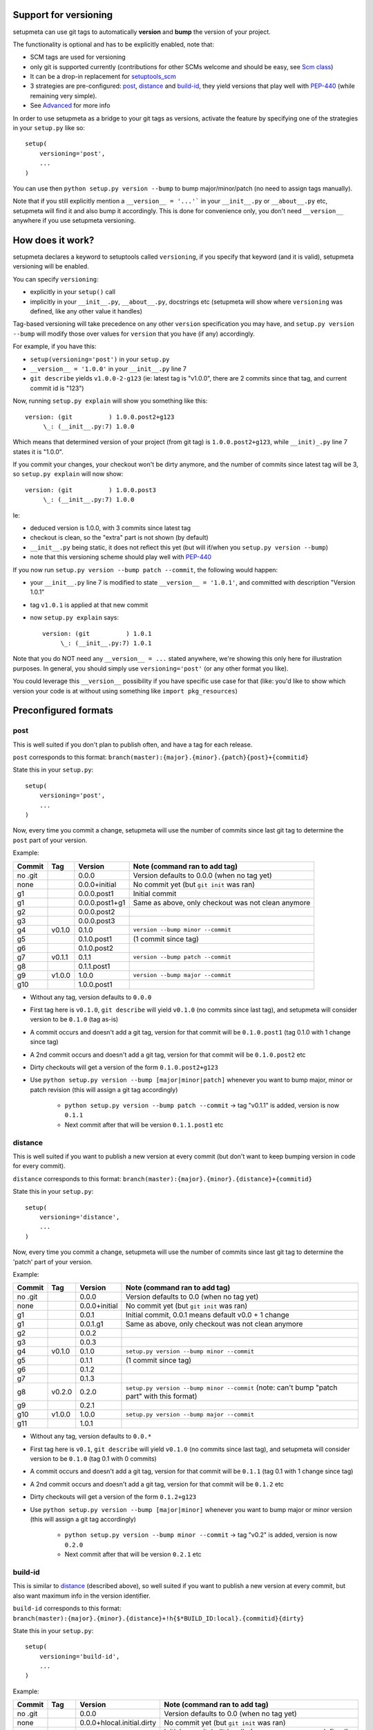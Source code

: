 Support for versioning
======================

setupmeta can use git tags to automatically **version** and **bump** the version of your project.

The functionality is optional and has to be explicitly enabled, note that:

* SCM tags are used for versioning

* only git is supported currently (contributions for other SCMs welcome and should be easy, see `Scm class`_)

* It can be a drop-in replacement for setuptools_scm_

* 3 strategies are pre-configured: post_, distance_ and build-id_, they yield versions that play well with PEP-440_ (while remaining very simple).

* See Advanced_ for more info

In order to use setupmeta as a bridge to your git tags as versions, activate the feature by specifying one of the strategies in your ``setup.py`` like so::

    setup(
        versioning='post',
        ...
    )

You can use then ``python setup.py version --bump`` to bump major/minor/patch (no need to assign tags manually).

Note that if you still explicitly mention a ``__version__ = '...'``` in your ``__init__.py`` or ``__about__.py`` etc, setupmeta will find it and also bump it accordingly.
This is done for convenience only, you don't need ``__version__`` anywhere if you use setupmeta versioning.


How does it work?
=================

setupmeta declares a keyword to setuptools called ``versioning``, if you specify that keyword (and it is valid), setupmeta versioning will be enabled.

You can specify ``versioning``:

* explicitly in your ``setup()`` call

* implicitly in your ``__init__.py``, ``__about__.py``, docstrings etc (setupmeta will show where ``versioning`` was defined, like any other value it handles)

Tag-based versioning will take precedence on any other ``version`` specification you may have, and ``setup.py version --bump`` will modify those over values for ``version`` that you have (if any) accordingly.

For example, if you have this:

* ``setup(versioning='post')`` in your ``setup.py``

* ``__version__ = '1.0.0'`` in your ``__init__.py`` line 7

* ``git describe`` yields ``v1.0.0-2-g123`` (ie: latest tag is "v1.0.0", there are 2 commits since that tag, and current commit id is "123")

Now, running ``setup.py explain`` will show you something like this::

    version: (git          ) 1.0.0.post2+g123
         \_: (__init__.py:7) 1.0.0

Which means that determined version of your project (from git tag) is ``1.0.0.post2+g123``, while ``__init)_.py`` line 7 states it is "1.0.0".

If you commit your changes, your checkout won't be dirty anymore, and the number of commits since latest tag will be 3, so ``setup.py explain`` will now show::

    version: (git          ) 1.0.0.post3
         \_: (__init__.py:7) 1.0.0

Ie:

* deduced version is 1.0.0, with 3 commits since latest tag

* checkout is clean, so the "extra" part is not shown (by default)

* ``__init__.py`` being static, it does not reflect this yet (but will if/when you ``setup.py version --bump``)

* note that this versioning scheme should play well with PEP-440_

If you now run ``setup.py version --bump patch --commit``, the following would happen:

* your ``__init__.py`` line 7 is modified to state ``__version__ = '1.0.1'``, and committed with description "Version 1.0.1"

* tag ``v1.0.1`` is applied at that new commit

* now ``setup.py explain`` says::

    version: (git          ) 1.0.1
         \_: (__init__.py:7) 1.0.1

Note that you do NOT need any ``__version__ = ...`` stated anywhere, we're showing this only here for illustration purposes.
In general, you should simply use ``versioning='post'`` (or any other format you like).

You could leverage this ``__version__`` possibility if you have specific use case for that
(like: you'd like to show which version your code is at without using something like ``import pkg_resources``)


Preconfigured formats
=====================

post
----

This is well suited if you don't plan to publish often, and have a tag for each release.

``post`` corresponds to this format: ``branch(master):{major}.{minor}.{patch}{post}+{commitid}``

State this in your ``setup.py``::

    setup(
        versioning='post',
        ...
    )

Now, every time you commit a change, setupmeta will use the number of commits since last git tag to determine the ``post`` part of your version.


Example:

=======  ======  ================  =====================================================================================
Commit   Tag     Version           Note (command ran to add tag)
=======  ======  ================  =====================================================================================
no .git          0.0.0             Version defaults to 0.0.0 (when no tag yet)
none             0.0.0+initial     No commit yet (but ``git init`` was ran)
g1               0.0.0.post1       Initial commit
g1               0.0.0.post1+g1    Same as above, only checkout was not clean anymore
g2               0.0.0.post2
g3               0.0.0.post3
g4       v0.1.0  0.1.0             ``version --bump minor --commit``
g5               0.1.0.post1       (1 commit since tag)
g6               0.1.0.post2
g7       v0.1.1  0.1.1             ``version --bump patch --commit``
g8               0.1.1.post1
g9       v1.0.0  1.0.0             ``version --bump major --commit``
g10              1.0.0.post1
=======  ======  ================  =====================================================================================

* Without any tag, version defaults to ``0.0.0``

* First tag here is ``v0.1.0``, ``git describe`` will yield ``v0.1.0`` (no commits since last tag), and setupmeta will consider version to be ``0.1.0`` (tag as-is)

* A commit occurs and doesn't add a git tag, version for that commit will be ``0.1.0.post1`` (tag 0.1.0 with 1 change since tag)

* A 2nd commit occurs and doesn't add a git tag, version for that commit will be ``0.1.0.post2`` etc

* Dirty checkouts will get a version of the form ``0.1.0.post2+g123``

* Use ``python setup.py version --bump [major|minor|patch]`` whenever you want to bump major, minor or patch revision (this will assign a git tag accordingly)

    * ``python setup.py version --bump patch --commit`` -> tag "v0.1.1" is added, version is now ``0.1.1``

    * Next commit after that will be version ``0.1.1.post1`` etc


distance
--------

This is well suited if you want to publish a new version at every commit (but don't want to keep bumping version in code for every commit).

``distance`` corresponds to this format: ``branch(master):{major}.{minor}.{distance}+{commitid}``

State this in your ``setup.py``::

    setup(
        versioning='distance',
        ...
    )


Now, every time you commit a change, setupmeta will use the number of commits since last git tag to determine the 'patch' part of your version.


Example:

=======  ======  ================  =========================================================================================================
Commit   Tag     Version           Note (command ran to add tag)
=======  ======  ================  =========================================================================================================
no .git          0.0.0             Version defaults to 0.0 (when no tag yet)
none             0.0.0+initial     No commit yet (but ``git init`` was ran)
g1               0.0.1             Initial commit, 0.0.1 means default v0.0 + 1 change
g1               0.0.1.g1          Same as above, only checkout was not clean anymore
g2               0.0.2
g3               0.0.3
g4       v0.1.0  0.1.0             ``setup.py version --bump minor --commit``
g5               0.1.1             (1 commit since tag)
g6               0.1.2
g7               0.1.3
g8       v0.2.0  0.2.0             ``setup.py version --bump minor --commit`` (note: can't bump "patch part" with this format)
g9               0.2.1
g10      v1.0.0  1.0.0             ``setup.py version --bump major --commit``
g11              1.0.1
=======  ======  ================  =========================================================================================================

* Without any tag, version defaults to ``0.0.*``

* First tag here is ``v0.1``, ``git describe`` will yield ``v0.1.0`` (no commits since last tag), and setupmeta will consider version to be ``0.1.0`` (tag 0.1 with 0 commits)

* A commit occurs and doesn't add a git tag, version for that commit will be ``0.1.1`` (tag 0.1 with 1 change since tag)

* A 2nd commit occurs and doesn't add a git tag, version for that commit will be ``0.1.2`` etc

* Dirty checkouts will get a version of the form ``0.1.2+g123``

* Use ``python setup.py version --bump [major|minor]`` whenever you want to bump major or minor version (this will assign a git tag accordingly)

    * ``python setup.py version --bump minor --commit`` -> tag "v0.2" is added, version is now ``0.2.0``

    * Next commit after that will be version ``0.2.1`` etc


build-id
--------

This is similar to distance_ (described above), so well suited if you want to publish a new version at every commit, but also want maximum info in the version identifier.

``build-id`` corresponds to this format: ``branch(master):{major}.{minor}.{distance}+!h{$*BUILD_ID:local}.{commitid}{dirty}``

State this in your ``setup.py``::

    setup(
        versioning='build-id',
        ...
    )


Example:

=======  ======  ==========================  ====================================================================================
Commit   Tag     Version                     Note (command ran to add tag)
=======  ======  ==========================  ====================================================================================
no .git          0.0.0                       Version defaults to 0.0 (when no tag yet)
none             0.0.0+hlocal.initial.dirty  No commit yet (but ``git init`` was ran)
g1               0.0.1+hlocal.g1             Initial commit, built locally (no ``$BUILD_ID`` env var defined), checkout was clean
g1               0.0.1+hlocal.g1.dirty       Same as above, only checkout was not clean anymore
g1               0.0.1+h123.g1               ``$BUILD_ID`` was "123" (so presumably built on a CI server)
g2               0.0.2+h124.g2
g3               0.0.3+h125.g3
g4       v0.1.0  0.1.0+hlocal.g4             ``version --bump minor --commit``, clean, built locally
g5               0.1.1+h130.g3               (1 commit since tag)
g6               0.1.2+h140.g3
g7       v0.2.0  0.2.0+h150.g3               ``version --bump minor --commit`` (note: can't bump "patch" with this format)
g8               0.2.1+h160.g3
g9       v1.0.0  1.0.0+h200.g3               ``version --bump major --commit``
g10              1.0.1+h300.g3
=======  ======  ==========================  ====================================================================================

* Similar to distance_, except that the ``extra`` part is always shown and will reflect whether build took locally or on a CI server (which will define an env var ending with ``BUILD_ID``)

* Can be easily made to act like post_ instead for the **main*** part of the version via ``versioning='post+build-id'``


Advanced
========

``versioning`` can be customized beyond the above pre-defined strategies described above, it can be passed as a **string** describing the version format, or a **dict** for even more customization:

* a **string** can be of the form:

    * One of the pre-configured formats above, or a meaningful combination like ``post+build-id`` (the part after the `+` will be used to determine strategy for ``extra`` part only)

    * a version format specified of the form ``branch(<branches>):<main><separator><extra>``

    * ``branch(<branches>):`` is optional, and you would use this full form only if you wanted version bumps to be possible on branches other than master,
      if you want bumps to be possible on both ``master`` and ``test`` branches for example, you would use ``branch(master,test):...``

    * See Formatting_ below to see what's usable for ``<main>`` and ``<extra>``

    * the ``<main>`` part (before the ``<separator>`` sign) specifies the format of the "main version" part (when checkout is clean)

    * the ``<extra>`` part (after the ``<separator>`` sign indicates) what format to use when there checkout is dirty

    * you can add an exclamation point ``!`` after separator to force the extra part to always be shown (even when checkout is not dirty)

    * characters that can be used as separators are: `` +@#%^/`` (space can be used as a demarcation, but will not be rendered in the version per se)

* a **dict** with the following keys:

    * ``main``: a **string** (see Formatting_) or callable (if callable given, **version --bump** functionality becomes unusable)

    * ``extra``: a **string** (see Formatting_) or callable (custom function yielding a string from a given ``Version``, see `Scm class`_)

    * ``separator``: character to use as separator between ``main`` and ``extra``

    * ``branches``: list of branch names (or csv) where to allow **bump**


This is what ``versioning='post'`` is a shortcut for::

    setup(
        versioning={
            'main': '{major}.{minor}.{patch}{post}',
            'extra': '{commitid}',
            'branches': ['master'],
            'separator': '+'
        },
        ...
    )


Formatting
----------

The following can be used as format specifiers:

* ``{major}``: Major part of version

* ``{minor}``: Minor part of version

* ``{patch}``: Patch part of version

* ``{distance}``: Number of commits since last version tag from current commit (0 if current commit is tagged)

* ``{post}``: Designates a "post" release (PEP-440_ friendly), empty when current commit is version-tagged, otherwise ``.postN`` (wehre ``N`` is ``{distance}``)

* ``{commitid}``: short string identifying commit, like ``g3bf9221``

* ``{dirty}``: Expands to ``.dirty`` when checkout is dirty (has pending changes), empty string otherwise

* ``foo``: constant ``foo`` (used as-is if specified)

* ``{$FOO}``: value of environment variable ``FOO`` (string ``None`` if not defined)

* ``{$BUILD_ID:local}``: value of environment variable ``BUILD_ID`` if defined, constant ``local`` otherwise

* generalized env var spec is: ``{prefix$*FOO*:default}``:

    * ``prefix`` is shown only if any env var containing ``FOO`` in this case is defined

    * ``$FOO`` will look for env var ``FOO`` exactly

    * ``$*FOO`` will use the first (alphabetically sorted) env var that ends with ``FOO``

    * ``$FOO*`` will use the first (alphabetically sorted) env var that starts with ``FOO``

    * ``$*FOO*`` will use the first (alphabetically sorted) env var that contains ``FOO``

    * ``default`` will be shown if no corresponding env var is defined


Examples
========

* ``{major}.{minor}.{patch}{post}+h{$BUILD_ID:local}.{commitid}`` will yield versions like:

    * ``1.0.0`` (clean, on tag)

    * ``1.0.0.post1`` (clean, one commit since tag)

    * ``1.0.0.post1+hlocal.g123`` (dirty, no $BUILD_ID)

    * ``1.0.0.post1+h123.g123`` (dirty, with $BUILD_ID)


* ``{major}.{minor}.{patch}{post}+!h{$BUILD_ID:local}.{commitid}`` would be the same as above, but ``extra`` part **always** shown:

    * ``1.0.0+hlocal.g123`` (clean, on tag, no $BUILD_ID)

    * ``1.0.0.post1+h123.g123`` (clean, one commit since tag, with $BUILD_ID)

    * ``1.0.0.post1+hlocal.g123`` (dirty, no $BUILD_ID)

    * ``1.0.0.post1+h123.g123`` (dirty, with $BUILD_ID)


* ``{major}.{minor}.{distance} .{commitid}``: space demarcates ``main`` vs ``extra``, but is not added in the final version render

    * ``1.0.0`` (clean, on tag)

    * ``1.0.1`` (clean, one commit since tag)

    * ``1.0.1.g123`` (dirty, note: no space between ``1.0.1`` ("main" part) and ``.g123`` ("extra" part))


* ``{major}.{minor}.{distance}.{commitid}``: similar to above, except here there is no separator, and hence no ``extra`` part
  (the ``.{commitid}`` is part of **main** part and will be always rendered, so equivalent to above with explamation point, like: ``{major}.{minor}.{distance} !.{commitid}``)


.. _PEP-440: https://www.python.org/dev/peps/pep-0440/

.. _setuptools_scm: https://github.com/pypa/setuptools_scm

.. _Scm class: https://github.com/zsimic/setupmeta/blob/master/setupmeta/scm.py
